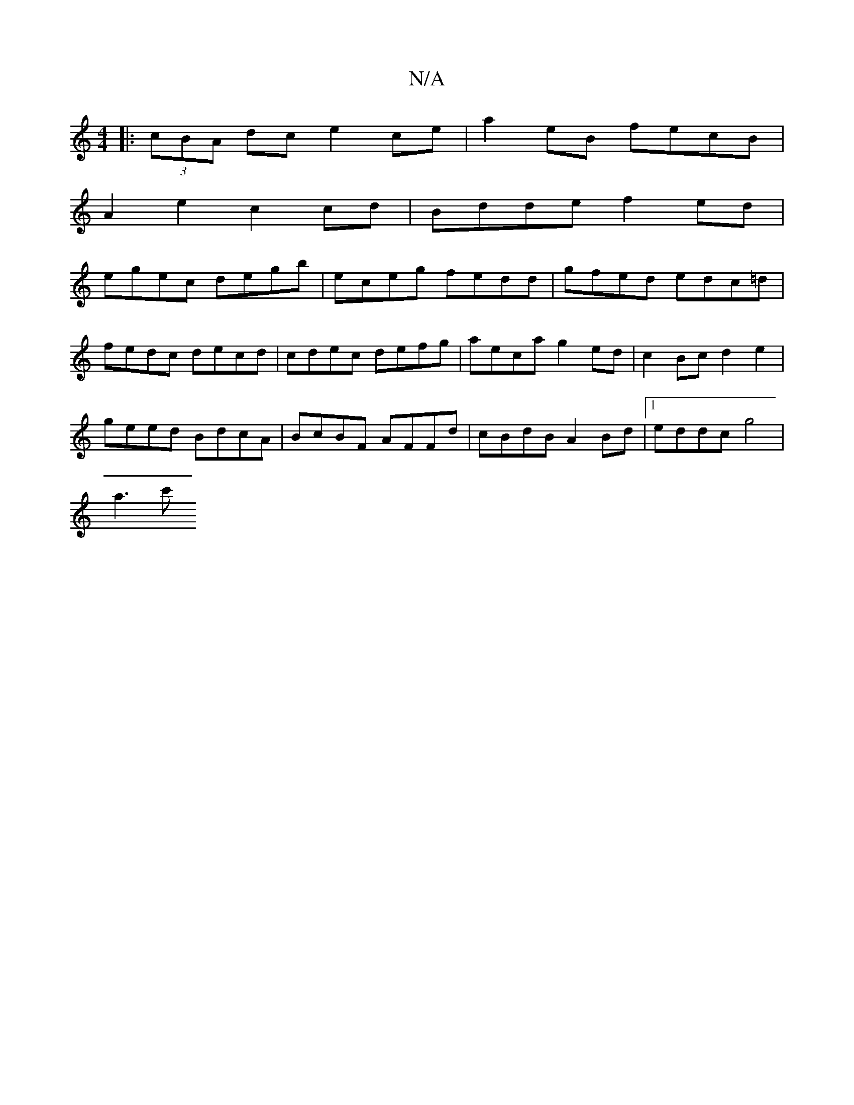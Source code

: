 X:1
T:N/A
M:4/4
R:N/A
K:Cmajor
 |: (3cBA dc e2 ce | a2eB fecB |
A2 e2 c2 cd | Bdde f2 ed |
egec degb | eceg fedd | gfed edc=d |
fedc decd | cdec defg | aeca g2 ed | c2 Bc d2 e2 |
geed BdcA | BcBF AFFd | cBdB A2 Bd |1 eddc g4 |
a3c'